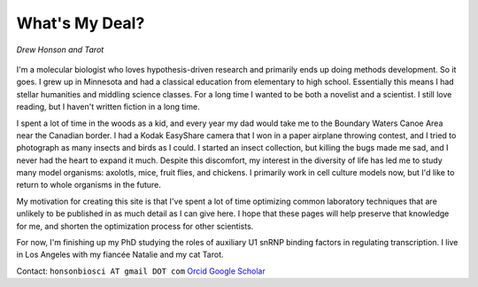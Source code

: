 What's My Deal?
===============

.. figure:: ../images/meandtarot.jpg
   :width: 400
   :alt: Drew and Tarot
   :align: center

   *Drew Honson and Tarot*

I'm a molecular biologist who loves hypothesis-driven research and primarily ends up doing methods development. So it goes. I grew up in Minnesota and had a classical education from elementary to high school. Essentially this means I had stellar humanities and middling science classes. For a long time I wanted to be both a novelist and a scientist. I still love reading, but I haven't written fiction in a long time.

I spent a lot of time in the woods as a kid, and every year my dad would take me to the Boundary Waters Canoe Area near the Canadian border. I had a Kodak EasyShare camera that I won in a paper airplane throwing contest, and I tried to photograph as many insects and birds as I could. I started an insect collection, but killing the bugs made me sad, and I never had the heart to expand it much. Despite this discomfort, my interest in the diversity of life has led me to study many model organisms: axolotls, mice, fruit flies, and chickens. I primarily work in cell culture models now, but I'd like to return to whole organisms in the future. 

My motivation for creating this site is that I've spent a lot of time optimizing common laboratory techniques that are unlikely to be published in as much detail as I can give here. I hope that these pages will help preserve that knowledge for me, and shorten the optimization process for other scientists.

For now, I'm finishing up my PhD studying the roles of auxiliary U1 snRNP binding factors in regulating transcription. I live in Los Angeles with my fiancée Natalie and my cat Tarot.  

Contact: ``honsonbiosci AT gmail DOT com``
`Orcid <https://orcid.org/0000-0002-4654-8974>`_
`Google Scholar <https://scholar.google.com/citations?user=qCEM17YAAAAJ&hl=en>`_

